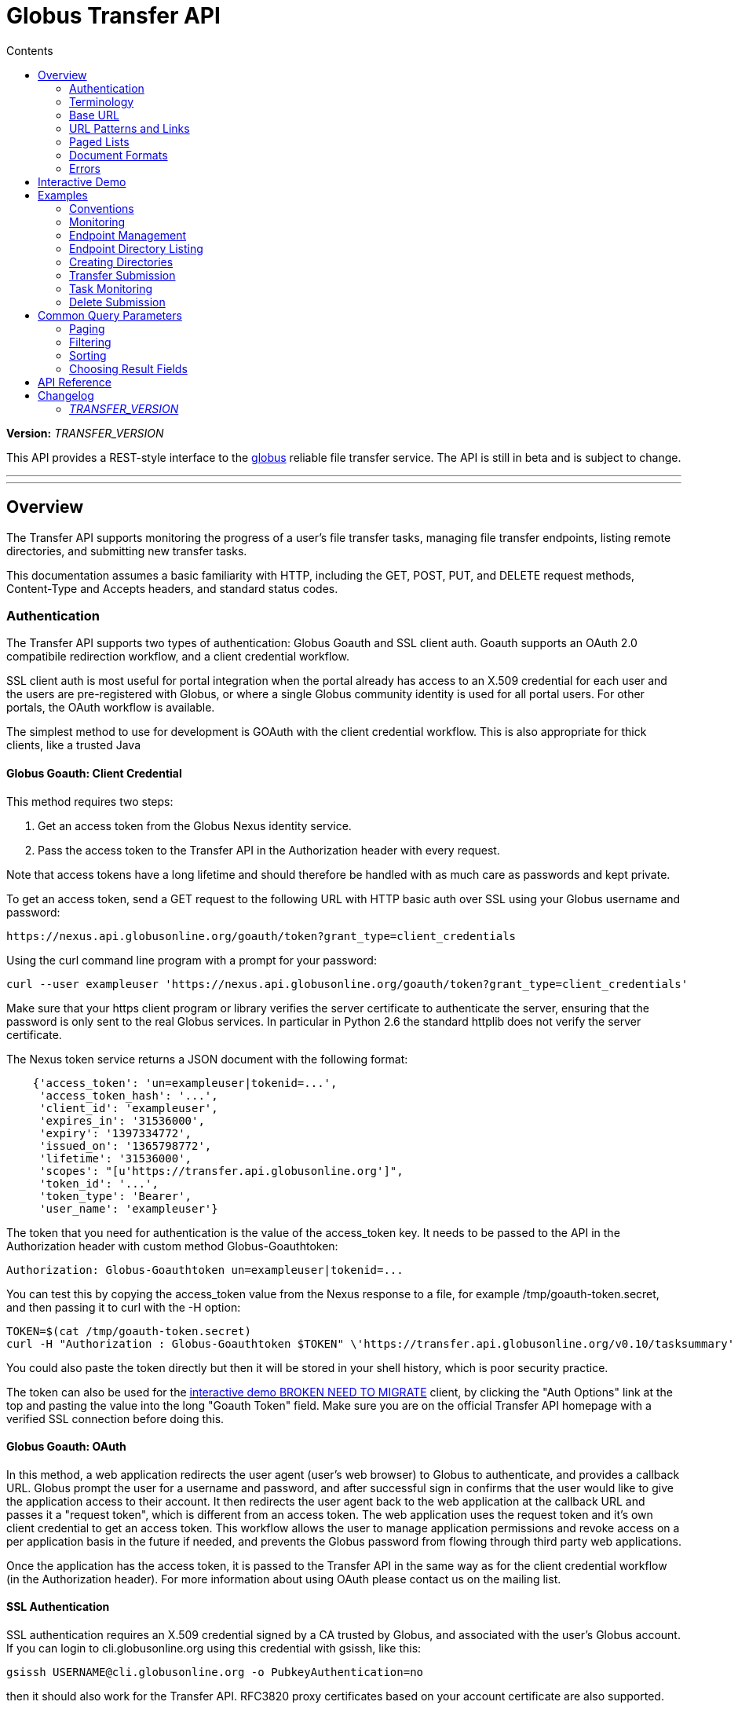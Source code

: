 = Globus Transfer API
:toc:
:toc-placement: manual
:toc-title: Contents

*Version:* __TRANSFER_VERSION__

This API provides a REST-style interface to the
link:http://www.globus.org[globus] reliable file transfer service.
The API is still in beta and is subject to change.

'''
toc::[]

'''

== Overview

The Transfer API supports monitoring the progress of a user's file transfer
tasks, managing file transfer endpoints, listing remote directories,
and submitting new transfer tasks.

This documentation assumes a basic familiarity with HTTP, including the GET,
POST, PUT, and DELETE request methods, Content-Type and Accepts headers, and
standard status codes.

=== Authentication

The Transfer API supports two types of authentication: Globus Goauth and SSL
client auth. Goauth supports an OAuth 2.0 compatibile redirection workflow, and
a client credential workflow.

SSL client auth is most useful for portal integration when the portal already
has access to an X.509 credential for each user and the users are
pre-registered with Globus, or where a single Globus community
identity is used for all portal users. For other portals, the OAuth workflow
is available.

The simplest method to use for development is GOAuth with the client credential
workflow. This is also appropriate for thick clients, like a trusted Java

==== Globus Goauth: Client Credential

This method requires two steps:

. Get an access token from the Globus Nexus identity service.
. Pass the access token to the Transfer API in the Authorization header
   with every request.

Note that access tokens have a long lifetime and should therefore be handled
with as much care as passwords and kept private.

To get an access token, send a GET request to the following URL with HTTP basic
auth over SSL using your Globus username and password:

[source,bash]
https://nexus.api.globusonline.org/goauth/token?grant_type=client_credentials

Using the curl command line program with a prompt for your password:

[source,bash]
curl --user exampleuser 'https://nexus.api.globusonline.org/goauth/token?grant_type=client_credentials'

Make sure that your https client program or library verifies the server
certificate to authenticate the server, ensuring that the password is only sent
to the real Globus services. In particular in Python 2.6 the standard
httplib does not verify the server certificate.

The Nexus token service returns a JSON document with the following format:

[source,javascript]
----
    {'access_token': 'un=exampleuser|tokenid=...',
     'access_token_hash': '...',
     'client_id': 'exampleuser',
     'expires_in': '31536000',
     'expiry': '1397334772',
     'issued_on': '1365798772',
     'lifetime': '31536000',
     'scopes': "[u'https://transfer.api.globusonline.org']",
     'token_id': '...',
     'token_type': 'Bearer',
     'user_name': 'exampleuser'}
----

The token that you need for authentication is the value of the +access_token+
key. It needs to be passed to the API in the +Authorization+ header with
custom method +Globus-Goauthtoken+:

    Authorization: Globus-Goauthtoken un=exampleuser|tokenid=...

You can test this by copying the +access_token+ value from the Nexus response
to a file, for example +/tmp/goauth-token.secret+, and then passing it to
curl with the -H option:

[source,bash]
----
TOKEN=$(cat /tmp/goauth-token.secret)
curl -H "Authorization : Globus-Goauthtoken $TOKEN" \'https://transfer.api.globusonline.org/v0.10/tasksummary'
----

You could also paste the token directly but then it will be stored in your
shell history, which is poor security practice.

The token can also be used for the link:/transfer-api/docs/__LATEST_TRANSFER_VERSION__/try.html[interactive demo BROKEN NEED TO MIGRATE] client, by clicking the "Auth Options" link at the top and pasting the value into the long
"Goauth Token" field. Make sure you are on the official Transfer API homepage
with a verified SSL connection before doing this.

==== Globus Goauth: OAuth

In this method, a web application redirects the user agent (user's web browser)
to Globus to authenticate, and provides a callback URL. Globus
prompt the user for a username and password, and after successful sign in
confirms that the user would like to give the application access to their
account. It then redirects the user agent back to the web application at the
callback URL and passes it a "request token", which is different from an access
token. The web application uses the request token and it's own client
credential to get an access token. This workflow allows the user to manage
application permissions and revoke access on a per application basis in the
future if needed, and prevents the Globus password from flowing through
third party web applications.

Once the application has the access token, it is passed to the Transfer API in
the same way as for the client credential workflow (in the Authorization
header). For more information about using OAuth please contact us on the
mailing list.

==== SSL Authentication

SSL authentication requires an X.509 credential signed by a CA trusted
by Globus, and associated with the user's Globus
account. If you can login to +cli.globusonline.org+ using
this credential with gsissh, like this:

[source,bash]
gsissh USERNAME@cli.globusonline.org -o PubkeyAuthentication=no

then it should also work for the Transfer
API. RFC3820 proxy certificates based on your account certificate
are also supported.

The X.509 certificate must be passed for standard SSL client
authentication. An +X-Transfer-API-X509-User+ header
or an +x509-user+ cookie is also required to specify which
Globus username to sign in as, since a user could have
multiple accounts associated with the same certificate DN.

Here is an example using curl and standard globus toolkit certificate
locations; replace USERNAME with your globusonline username.

[source,bash]
----
$ curl --cert ~/.globus/usercert.pem \
   --key ~/.globus/userkey.pem \
   --header "X-Transfer-API-X509-User: USERNAME" \
   # or --cookie "x509-user=USERNAME" \
   'https://transfer.api.globusonline.org/__TRANSFER_VERSION__/tasksummary'
----

===== Browser Setup

In order to access the API directly with your web browser and use the
[interactive demo](try.html) client, you need to install your certificate and
key in your browser. This is not necessary to use the API with a standard
client, but it's useful for experimenting with the API.

For firefox, you will first need to convert your key to pkcs12:

[source,bash]
----
# You will be prompted for a passphrase; when you import the p12 into
# a browser you will be prompted again. A strong passphrase is
# recommended if you are going to keep the p12 and copy it to different
# machines; if you are just going to delete it afterwards, there is a
# -nodes option to disable the key encryption.

$ openssl pkcs12 -export \
-in ~/.globus/usercert.pem \
-inkey ~/.globus/userkey.pem \
-out ~/.globus/usercred.p12

# Import into firefox.

# If you used -nodes, remove the p12.
----

To import the p12 into firefox, go to the preference dialog
(+Edit->Preferences+ in Linux), choose +Advanced+,
+Encryption+, and then +View Certificates+. Choose
the +Your Certificates+ tab and +Import..+ the p12
you just created. Consider deleting the p12 file if you used the
+-nodes+ option while exporting.

===== Troubleshooting

Here are some common SSL errors and what they mean:

* SSL3_READ_BYTES:tlsv1 alert unknown ca
+
This means that the client certificate used for authentication is signed by
a certificate authority (CA) that is not trusted by Globus.  Globus
Online trusts all CAs in IGTF and several others. If you have different
grid certificate, try adding that to your profile and using it to
authenticate to the API. Otherwise
link:https://www.globus.org/support/[contact support]
with any information you
have about your CA - e.g. the subject, why it's not in IGTF,
and what it's used for. If you have Globus Toolkit installed, sending
us the output of grid-cert-info is very helpful.

* SSL3_GET_SERVER_CERTIFICATE:certificate verify failed
+
This means that the client was unable to verify the server certificate.
The Transfer API server certificate is signed by the InCommon CA -
most browsers should trust it by default. If not you can download
the CA directly from
link:https://spaces.internet2.edu/display/InCCollaborate/InCommon+Cert+Types#InCommonCertTypes-SSL%2FTLSCertificates[InCommon]. In particular you will need
AddTrust External CA Root.

If you need further assistance or encounter other errors,
send a message to the transfer-api mailing list
link:http://lists.globusonline.org/mailman/listinfo/transfer-api[mailing list]
for support.

=== Terminology

==== Transfer Terminology

* *task* - a batch of file transfers operations that were submitted together,
  identified by an ID string.
* *subtask* - an inividual file transfer operation, such as copying a single
  file or expanding a directory.
* *endpoint* - a bookmark for a gridftp server (or other file transfer
  source / destination), with a convenient name. Full endpoint names
  (called the canonical name) are of the form USERNAME#NAME, where
  USERNAME is the user who created the endpoint, and NAME is the endpoint
  name.
* *activation* - delegating a temporary credential to the Globus
  transfer service to perform directory listing and transfers on behalf
  of the user.

==== API Terminology

* *resource* - a URL addressable part of the API, which can be interacted
  with using a subset of the GET, POST, PUT, and DELETE HTTP methods.
* *document* - a representation of data, returned by resources as output
  and accepted by resources as input. There are several standard document
  types, and some types include sub-documents (for example, the
  +endpoint_list+ type is a container for many documents of type +endpoint+).

=== Base URL

All the URLs in the examples below should be taken relative to the
Transfer API root:

    https://transfer.api.globus.org/__TRANSFER_VERSION__

so the full URL to /tasksummary will be:

    https://transfer.api.globus.org/__TRANSFER_VERSION__/tasksummary

Clients should store the base URL and one place and use it when
constructing resource URLs, to simplify changing versions.

=== URL Patterns and Links

The API exposes lists of resources and allows fetching single resources
by name. For example, a list of tasks is available at */task_list*, and a
task with id +123-abc+ is accessed with */task/123-abc*.  This
convention is used for all resource URL patterns.

Many resources provide links to related resources; these can be used instead
of hard-coding URL patterns, making the client more robust to changes in future
versions of the API.

=== Paged Lists

The task_list, subtask_list, event_list, and endpoint_list
link:../resource_list?format=html&fields=name,method,self_link,url_patterns&filter=paging:True[resources BROKEN]
are all paged, with a default page size of 10. If you call them without
any query paremeters, you will only get the first 10 records. Getting
*all* records is currently not supported. Different records can be
selected using the *limit* and *offset* query parameters. See the
<<paging,Paging>> section for details.

=== Document Formats

The API supports *json* and *html* document formats. json is supported for
both requests and responses.  html is only supported as a response format, and
is mainly useful for browsing the dynamic reference documentation, or using the
API site directly to monitor transfers.

Note that xml used to be supported but is now deprecated and it will
be removed in a later release.

To specify the desired format, either add a *format=(json|html)* query
parameter, or specify the content type in the Accepts header. Use
*application/json* or *text/html* for the content types. When POST
or PUTing representations, the Content-Type header should be set to
*application/json*.

Note that _application/x-www-form-urlencoded_ is _not_ supported. The body
should contain the actual JSON data, not a form encoded version of
that data.

The json representation uses a "DATA_TYPE" key to specify the type of
resource and a "DATA" key containing a list of sub-documents, if any.
Here is an examples of the endpoint document type:

* link:../document_type/endpoint/example?format=json[/document_type/endpoint/example.json BROKEN NEED TO MIGRATE]

=== Errors

When an error occurs an HTTP status code >=400 will be used, and the body of
the response will contain an X-Transfer-API-Error header with an error code and
a body with details about the link:../document_type/error?format=html[error BROKEN NEED TO MIGRATE], in the
requested format (or the default json if the error has to do with format
selection). In extreme cases a plaintext or html 500 error may be returned;
this indicates a bug in the API or a deployment issue. Here is an example error
returned when a property name in the fields query parameter is mispelled:

[source,javascript]
----
{
  "message": "'task' resource has no property 'request_tiem'",
  "code": "ClientError.BadRequest.ResourceNoSuchPropertyError",
  "resource": "/task(2eb7b544-025a-11e0-8309-f0def10a689e)",
  "DATA_TYPE": "error",
  "request_id": "96h0IM7X9"
}
----

A 400 status code is used for this response. The code field has the same
value as the X-Transfer-API-Error header, for convenient access. The first
part of the code, "ClientError" in this example, indicates the category of the
error. There are four categories - ClientError, ServerError, ExternalError, and
ServiceUnavailable.

ExternalError is used for issues like failure to connect to a myproxy or
ftp server, or a bad password supplied for fetching a myproxy credential.
The message field for these errors will be suitable to display to the user.

ClientError and ServerError generally indicate programming errors. Just like
internal exceptions, these should usually be handled by logging the error
and displaying a friendly message to the user that the problem has been logged
and will be fixed. ServerError indicates a bug in the API server; please
send details of what triggers the error to the mailing list if you encounter
a ServerError.

ServiceUnavailable is returned when the API is down for maintenance. All
clients should check for this error on every request, and when found display
a friendly message to the user.

== Interactive Demo

The link:try.html[interactive demo BROKEN NEED TO MIGRATE] provides a from-based JavaScript + jQuery
interface to the API, suitable for testing calls and learning the API.
View source to see how it works.

Only the dynamic documentation is accessible without authentication
(+/resources+, +/resource_list+, +/document_type+, +/document_type_list+).
To access anything else, you must setup either SSL client auth in your browser
or use a Goauth token.

== Examples

=== Conventions

The convention used for examples in this document is similar to raw HTTP
requests and responses, with the URL shortened and most headers omitted.
As an example, to get a tasksummary for the logged in user, the request
is described as:

    GET /tasksummary

This means that a GET request must be made to the tasksummary resource,
which actual has URL
+https://transfer.api.globusonline.org/__TRANSFER_VERSION__/tasksummary+
for version __TRANSFER_VERSION__. This is BASE_URL + /tasksummary. As discussed above,
the BASE_URL should be set in one place and re-used, not hard coded
into each request. The actual raw HTTP request will typically include many
headers:

[source,bash]
----
GET /__TRANSFER_VERSION__/tasksummary HTTP/1.1
Host: transfer.api.globusonline.org
User-Agent: Mozilla/5.0 (X11; Linux x86_64; rv:2.0.1) Gecko/20100101 Firefox/4.0.1 Iceweasel/4.0.1
Accept: text/html,application/xhtml+xml,application/xml;q=0.9,*/*;q=0.8
Accept-Language: en-us,en;q=0.5
Accept-Encoding: gzip, deflate
Accept-Charset: UTF-8,*
Keep-Alive: 115
Connection: keep-alive
X-Transfer-API-X509-User: testuser
----

Most of these headers were added by firefox; the developer will not
normally need to deal with them.

For examples that involve sending data, the body is included inline, just
like it would be in an HTTP request. For example endpoint creation is
described like this:

[source,bash]
----
POST /endpoint
Content-Type: application/json

{
  "canonical_name": "USERNAME#ENDPOINT_NAME",
  "myproxy_server": "some.myproxy.hostname",
  "DATA_TYPE": "endpoint",
  "description": "Example gridftp endpoint."
  "DATA": [
    {
      "DATA_TYPE": "server",
      "hostname": "gridftp.example.org",
      "scheme": "gsiftp",
      "port": 2811,
    }
  ],
}
----

This means that to create an endpoint, a request using method POST can be made
to BASE_URL + /endpoint, with header content-type set to "application/json",
and having as the request body the JSON data describing the endpoint.  Other
headers are required for authentication, but they are not specific to this
request.

This format is used to provide a quick description of how to make a request,
independent of the client used. The Python and Java examples hide many of the
details involved in accessing the API; this document is focused on describing
the API itself including those details.

=== Monitoring

* Paged task list with sorting and field selection.
  (link:../resource/task_list?format=html[Reference BROKEN NEED TO MIGRATE])
+
    GET /task_list?offset=0&limit=10&fields=task_id,request_time&orderby=request_time
+
Lists the first 10 tasks belonging to the currently logged in user, showing
only the task_id and request_time fields, ordered by request_time
(ascending/oldest first).
+
[source,json]
----
200 OK
X-Transfer-API-Version: 0.10
Content-Type: application/json

{
  "DATA_TYPE": "task_list",
  "length": 3,
  "limit": "10",
  "offset": "0",
  "total": "3",
  "DATA": [
    {
      "task_id": "3949cec8-7cc8-11e0-82be-12313932c1e0",
      "DATA_TYPE": "task",
      "request_time": "2011-05-12 18:49:22"
    },
    {
      "task_id": "edebec3a-7cc8-11e0-82be-12313932c1e0",
      "DATA_TYPE": "task",
      "request_time": "2011-05-12 18:52:11"
    },
    {
      "task_id": "35115208-7cc9-11e0-82be-12313932c1e0",
      "DATA_TYPE": "task",
      "request_time": "2011-05-12 18:54:34"
    },
  ]
}
----

* Subtask list.
  (link:../resource/task_subtask_list?format=html[Reference BROKEN NEED TO MIGRATE])
+
    GET /task/3949cec8-7cc8-11e0-82be-12313932c1e0/subtask_list
+
List all subtasks under the top level task with ID specified in the parentheses after 'task'.
+
[source,json]
----
200 OK
X-Transfer-API-Version: 0.10
Content-Type: application/json

{
  "DATA_TYPE": "subtask_list",
  "length": 1,
  "limit": "10",
  "offset": "0",
  "total": "1",
  "DATA": [
    {
      "status": "SUCCEEDED",
      "parent_link": {
        "href": "task/3949cec8-7cc8-11e0-82be-12313932c1e0?format=json",
        "resource": "task",
        "DATA_TYPE": "link",
        "rel": "parent",
        "title": "parent task"
      },
      "bytes_transferred": 3103,
      "completion_code": "SUCCEEDED",
      "DATA_TYPE": "subtask",
      "task_id": "8cb34a9e-7cc8-11e0-82be-12313932c1e0",
      "completion_time": "2011-05-12 18:49:25",
      "event_link": {
        "href": "subtask/8cb34a9e-7cc8-11e0-82be-12313932c1e0/event_list?format=json",
        "resource": "event list",
        "DATA_TYPE": "link",
        "rel": "child",
        "title": "child event list"
      },
      "destination_path": "/~/copy-ep1-bashrc",
      "source_path": "/~/.bashrc",
      "source_endpoint": "go#ep1 (Deleted 2011-06-09 01:12:28)",
      "destination_endpoint": "go#ep2 (Deleted 2011-06-09 01:12:30)",
      "parent_task_id": "3949cec8-7cc8-11e0-82be-12313932c1e0",
      "destination_endpoint_link": {
        "href": "endpoint/go%23ep2%20%28Deleted%202011-06-09%2001%3A12%3A30%29?format=json",
        "resource": "endpoint",
        "DATA_TYPE": "link",
        "rel": "destination",
        "title": "destination endpoint"
      },
      "source_endpoint_link": {
        "href": "endpoint/go%23ep1%20%28Deleted%202011-06-09%2001%3A12%3A28%29?format=json",
        "resource": "endpoint",
        "DATA_TYPE": "link",
        "rel": "source",
        "title": "source endpoint"
      },
      "faults": 0,
      "completion_description": "The operation succeeded",
      "type": "FILE_COPY"
    }
  ]
}
----

* Event list.
  (link:../resource/task_event_list?format=html[Task Reference BROKEN NEED TO MIGRATE],
   link:../resource/subtask_event_list?format=html[Subtask Reference BROKEN NEED TO MIGRATE])
+
[source,bash]
----
GET /task/3949cec8-7cc8-11e0-82be-12313932c1e0/event_list
GET /subtask/8cb34a9e-7cc8-11e0-82be-12313932c1e0/event_list
----
+
List all events associated with all subtasks of a task, or with a specific
subtask. Events include starting and finishing the transfer, cancelation,
progress reports of bytes transferred so far, and any errors encountered.
+
[source,json]
----
200 OK
X-Transfer-API-Version: 0.10
Content-Type: application/json

{
  "DATA_TYPE": "event_list",
  "length": 2,
  "limit": "10",
  "offset": "0",
  "total": "2",
  "DATA": [
    {
      "code": "SUCCEEDED",
      "description": "The operation succeeded",
      "DATA_TYPE": "event",
      "parent_task_id": "8cb34a9e-7cc8-11e0-82be-12313932c1e0",
      "parent_subtask_link": {
        "href": "subtask/8cb34a9e-7cc8-11e0-82be-12313932c1e0?format=json",
        "resource": "subtask",
        "DATA_TYPE": "link",
        "rel": "parent",
        "title": "parent subtask"
      },
      "details": "bytes=3103 mbps=0.000",
      "time": "2011-05-12 18:49:25"
    },
    {
      "code": "STARTED",
      "description": "The operation was started or restarted",
      "DATA_TYPE": "event",
      "parent_task_id": "8cb34a9e-7cc8-11e0-82be-12313932c1e0",
      "parent_subtask_link": {
        "href": "subtask/8cb34a9e-7cc8-11e0-82be-12313932c1e0?format=json",
        "resource": "subtask",
        "DATA_TYPE": "link",
        "rel": "parent",
        "title": "parent subtask"
      },
      "details": "Starting at offset 0",
      "time": "2011-05-12 18:49:25"
    }
  ]
}
----

=== Endpoint Management

* Paged endpoint list.
  (link:../resource/endpoint_list?format=html[Reference BROKEN NEED TO MIGRATE])
+
    GET /endpoint_list
+
List all endpoints owned by USERNAME, along with all public endpoints. Note that the results are paged, and only the first 10 results are returned by default; the users own endpoints are sorted first.
+
[source,json]
----
200 OK
X-Transfer-API-Version: 0.10
Content-Type: application/json

{
  "DATA_TYPE": "endpoint_list",
  "length": 10,
  "limit": "10",
  "offset": "0",
  "total": "11",
  "DATA": [
    {
      "username": "test1",
      "globus_connect_setup_key": null,
      "name": "myendpoint",
      "DATA_TYPE": "endpoint",
      "activated": false,
      "is_globus_connect": false,
      "ls_link": {
        "href": "endpoint/test1%23myendpoint/ls?format=json",
        "resource": "directory_listing",
        "DATA_TYPE": "link",
        "rel": "child",
        "title": "child directory_listing"
      },
      "canonical_name": "test1#myendpoint",
      "myproxy_server": null,
      "expire_time": null,
      "DATA": [
        {
          "DATA_TYPE": "server",
          "hostname": "gridftp.example.org",
          "uri": "gsiftp://gridftp.example.org:2811",
          "scheme": "gsiftp",
          "port": 2811,
          "subject": null
        }
      ],
      "public": false,
      "description": "example"
    },
    {
      "username": "go",
      "globus_connect_setup_key": null,
      "name": "ep1",
      "DATA_TYPE": "endpoint",
      "activated": true,
      "is_globus_connect": false,
      "ls_link": {
        "href": "endpoint/go%23ep1/ls?format=json",
        "resource": "directory_listing",
        "DATA_TYPE": "link",
        "rel": "child",
        "title": "child directory_listing"
      },
      "canonical_name": "go#ep1",
      "myproxy_server": "myproxy.globusonline.org",
      "expire_time": "2011-06-28 18:22:17",
      "DATA": [
        {
          "DATA_TYPE": "server",
          "hostname": "ec2-50-16-95-116.compute-1.amazonaws.com",
          "uri": "gsiftp://ec2-50-16-95-116.compute-1.amazonaws.com:2811",
          "scheme": "gsiftp",
          "port": 2811,
          "subject": "/DC=org/DC=doegrids/OU=Services/CN=host/endpoint1.tutorial.globusonline.org"
        }
      ],
      "public": true,
      "description": null
    },
    ...
  ]
}
----

* Single endpoint.
  (link:../resource/endpoint?format=html[Reference BROKEN NEED TO MIGRATE])
+
    GET /endpoint/go%23ep1
+
Note that the endpoint name is 'go#ep1', but the '#' must be percent
encoded as '%23', since it is used as the fragment identifier in the url.
+
[source,json]
----
200 OK
X-Transfer-API-Version: 0.10
Content-Type: application/json

{
  "username": "go",
  "globus_connect_setup_key": null,
  "name": "ep1",
  "DATA_TYPE": "endpoint",
  "activated": true,
  "is_globus_connect": false,
  "ls_link": {
    "href": "endpoint/go%23ep1/ls?format=json",
    "resource": "directory_listing",
    "DATA_TYPE": "link",
    "rel": "child",
    "title": "child directory_listing"
  },
  "canonical_name": "go#ep1",
  "myproxy_server": "myproxy.globusonline.org",
  "expire_time": "2011-06-28 18:22:17",
  "DATA": [
    {
      "DATA_TYPE": "server",
      "hostname": "ec2-50-16-95-116.compute-1.amazonaws.com",
      "uri": "gsiftp://ec2-50-16-95-116.compute-1.amazonaws.com:2811",
      "scheme": "gsiftp",
      "port": 2811,
      "subject": "/DC=org/DC=doegrids/OU=Services/CN=host/endpoint1.tutorial.globusonline.org"
    }
  ],
  "public": true,
  "description": null
}
----

* Endpoint create.
  (link:../resource/endpoint_create?format=html[Reference BROKEN NEED TO MIGRATE])
+
[source,json]
----
POST /endpoint
Content-Type: application/json

{
  "canonical_name": "USERNAME#ENDPOINT_NAME",
  "myproxy_server": "some.myproxy.hostname",
  "DATA_TYPE": "endpoint",
  "description": "Example gridftp endpoint."
  "DATA": [
    {
      "DATA_TYPE": "server",
      "hostname": "gridftp.example.org",
      "scheme": "gsiftp",
      "port": 2811,
    }
  ],
}
----
+
Note the content-type header; this is required whenever POSTing or PUTing data to the API.
+
At least one server sub-document is required. Any extra fields in the
representation will be ignored, except that the username and name fields
must match canonical_name if present. The canonical_name field also accepts
a non-username qualified name, in which case the current logged in user is
assumed, e.g. if user "jdoe" uses canonical_name "myep", it will be
interpreted as "jdoe#myep".
+
myproxy_server is optional, and specifies a default myproxy server to
use when obtaining a credential for activation.
+
[source,json]
----
201 Created
X-Transfer-API-Version: 0.10
Location: https://transfer.test.api.globusonline.org/v0.10/endpoint/testuser%23testep.json
Content-Type: application/json

{
  "code": "Created",
  "resource": "/endpoint",
  "DATA_TYPE": "endpoint_create_result",
  "canonical_name": "testuser#testep",
  "globus_connect_setup_key": null,
  "request_id": "6UKB1S7iV",
  "message": "Endpoint created successfully"
}
----

* Globus Connect endpoint create.
  (link:../resource/endpoint_create?format=html[Reference BROKEN NEED TO MIGRATE])
+
[source,json]
----
POST /endpoint
Content-Type: application/json

{
  "DATA_TYPE": "endpoint",
  "description": "My laptop running globus connect"
  "canonical_name": "USERNAME#ENDPOINT_NAME",
  "is_globus_connect": true
}
----
+
To complete installation of globus connect, you must enter the setup key, which you get from the create response:
+
[source,json]
----
201 Created
Content-Type: application/json
Location: https://transfer.api.globusonline.org/__TRANSFER_VERSION__/endpoint/USERNAME%23ENDPOINT_NAME.json

{
  "globus_connect_setup_key": "5c93772f-98f3-4173-bd22-5ea405177af8",
  "resource": "/endpoint",
  "DATA_TYPE": "endpoint_create_result",
  "canonical_name": "USERNAME#ENDPOINT_NAME",
  "code": "Created",
  "request_id": "NwfXW3WNZ",
  "message": "Endpoint created successfully"
}
----
+
The globus_connect_setup_key will also be available in the endpoint representation until it is used to complete setup. It is deleted after first use.

* Endpoint update.
  (link:../resource/endpoint_update_create?format=html[Reference BROKEN NEED TO MIGRATE])
+
[source,json]
----
PUT /endpoint/USERNAME#ENDPOINT_NAME
Content-Type: application/json

{
  "myproxy_server": "some.myproxy.hostname",
  "DATA_TYPE": "endpoint",
  "description": "Example gridftp endpoint."
  "DATA": [
    {
      "DATA_TYPE": "server",
      "hostname": "gridftp.example.org",
      "scheme": "gsiftp",
      "port": 2811,
    }
  ],
}
----
+
Note that the name is in the URL, not the representation itself. Renaming is also supported; if successful the endpoint will no longer be accessible at the old URL.
+
Endpoint creation via PUT is also allowed, but this behavior is deprecated. In the next release using PUT on an endpoint name that does not exist will return an error.
+
[source,json]
----
200 OK
X-Transfer-API-Version: 0.10
Content-Type: application/json

{
  "message": "Endpoint updated successfully",
  "code": "Updated",
  "resource": "/endpoint/ENDPOINT_NAME",
  "DATA_TYPE": "result",
  "request_id": "GCgXqTE9n"
}
----

==== Public Endpoints

Globus users can share endpoints with one another by making the
endpoint public. This can be done by setting the public property to true
on an endpoint document when creating or updating the endpoint.

Globus also maintains several sets of commonly used endpoints under
special usernames:

* go#ep1, go#ep2 - Globus tutorial endpoints All users have
  access to this endpoint with a limited disk quota, for use in testing
  without having to optain other credentials.
* tg#bigred, tg#ranger, etc - TeraGrid endpoints.

=== Endpoint Directory Listing

==== Endpoint Activation

Getting a directory listing from an endpoint requires activating the endpoint - providing the service with a credential, so the service can perform the operation on behalf of the user.

The first step in activation is determining what activation methods are
supported by the endpoint, and what data is needed to perform the
activation.  This information is exposed in the
link:../document_type/activation_requirements?format=html[activation_requirements BROKEN NEED TO MIGRATE]
resource:

    GET /endpoint/USERNAME#ENDPOINT_NAME/activation_requirements

The API currently supports two activation methods: +myproxy+ and
+delegate_proxy+.  +myproxy+ activation accepts a MyProxy server and login
information, and the service uses this information to request a time limited credential for that user. If an endpoint has a default myproxy configured, that will be pre-filled in to the requirements. +delegate_proxy+ activation is designed for clients that already have a copy of the user's credential (or a proxy of their credential). The server provides a public key, and the client must create a delegated X.509 proxy credential using that public key, signed by the local credential.

All endpoints support +delegate_proxy+ activation, but some endpoints may not allow +myproxy+ activation.

To activate an endpoint, pick one of the supported activation methods, fill in or overwrite value properties on the requirements as needed, and POST the activation_requirements back:

    POST /endpoint/USERNAME#ENDPOINT_NAME/activate

For more details see the API reference for
link:../resource/endpoint_activate?format=html[/endpoint/NAME/activate BROKEN NEED TO MIGRATE].

===== Auto-Activation

The Globus tutorial endpoints (go#ep1, go#ep2) and all Globus Connect
endpoints do not require external credentials, and can be activated without
specifying any myproxy credentials. This is done by POSTing an empty body to link:../resource/endpoint_autoactivate?format=html[/endpoint/NAME/autoactivate BROKEN NEED TO MIGRATE].

Endpoints with a default myproxy server also support auto-activation, by using a cached credential. When you activate an endpoint from a given myproxy server, you can auto-activate other endpoints that have that myproxy server configured as the default. For example, all teragrid endpoints are configured with the teragrid myproxy server as the default, so once you activate a single teragrid endpoint, the other teragrid endpoints can be auto-activated, without having to specify the myproxy credentials again.  This also works if the user has logged in to link:http://www.globus.org[www.globus.org] using their myproxy identity.

If auto-activation fails (e.g. if no cached credential is present), activate returns an +activation_requirement+ list as part of the +activation_result+. This allows clients to attempt auto-activation on all endpoints; if that fails, they can use the activation_requirement list to prompt the user for the required data and try again using manual activation, without having to do another round trip requesting the activation_requirements. The +activation_result+ can be POSTed back to link:../resource/endpoint_activate?format=html[/endpoint/NAME/activate BROKEN NEED TO MIGRATE] after the required fields are filled in; +activate+ accepts both activation_result and activation_requirements resources as input, and ignores all the fields except for the +activation_requirement+ sub-documents.

===== OAuth and Activation

Some MyProxy servers provide an link:http://security.ncsa.illinois.edu/teragrid-oauth/[OAuth interface] for fetching credentials. To make use of this features, clients need to perform the OAuth process themselves to get a credential, and then use +delegate_proxy+ activation to delegate a credential to the transfer service. There is a +oauth_server+ field in +endpoint+, +activation_requirements+, and +activation_result+ documents that indicates the hostname of the oauth server.

Note that to use this feature, you must register a key pair with each OAuth
provider.

===== Activation Options

The following query parameters are supported by */endpoint/NAME/activate*:

* *timeout* - time in seconds to wait for a response from the remote myproxy server before giving up.

* *if_expires_in* - only activate if the endpoint is not already activated or is activated but expires within the specified number of seconds.

Note that both use seconds as the unit; all time deltas in the API use
seconds.

==== Directory Listing

Directory listing on an endpoint is exposed as a sub-resource of the endpoint:

    GET /endpoint/USERNAME#ENDPOINT_NAME/ls?path=/~/directory

If the endpoint connection succeeds and the path is a valid directory with appropriate permission for the user, a link:../document_type/file_list?format=html[file_list BROKEN NEED TO MIGRATE] is returned.

/~/ is an alias for the users' home directory on the server. _path_ can be an empty string, in which case the "default" directory is used, currently */~/*.

Note that only directory listing is supported - if path points to a
file, an error will be returned. Paging, filtering, ordering, and field
selection are supported. Unlike most paged resources, all records are
returned by default. This is because the gsiftp protocol does not
support partial listing, so the entrie list is always fetched.

=== Creating Directories

To create a directory on an endpoint, submit a
link:../document_type/mkdir?format=html[mkdir BROKEN NEED TO MIGRATE] document to link:../resource/endpoint_mkdir?format=html[POST
/endpoint/NAME/mkdir BROKEN NEED TO MIGRATE] (where NAME is the
endpoint name):

[source,json]
----
{
  "path": "/~/newdir",
  "DATA_TYPE": "mkdir"
}
----

If the path field does not contain an absolute path, it's assumed to be
relative to the users home directory (~).

A standard error document is returned on failure; on sucess a
link:../document_type/mkdir_result?format=html[mkdir_result BROKEN NEED TO MIGRATE] is returned, with status 202
and code +DirectoryCreated+:

[source,json]
----
{
  "message": "The directory was created successfully",
  "code": "DirectoryCreated",
  "resource": "/endpoint/go#ep1/mkdir",
  "DATA_TYPE": "mkdir_result",
  "request_id": "abc123"
}
----

Note that recursive transfers implicitly create directories as needed at the destination; the purpose of the mkdir resource is to provide explicit creation.

=== Transfer Submission

A link:../document_type/transfer?format=html[transfer BROKEN NEED TO MIGRATE] is a request to copy files and directories from a source endpoint to a destination endpoint. The request document is essentially a list of transfer items containing source / destination path pairs, with flags to indicate if the path is a directory to be copied recursively or a single file to be transfered. To fullfill the request, the service creates a link:../document_type/task?format=html[task BROKEN NEED TO MIGRATE], which can be monitored usingthe +task_id+.

For recursive (directory) transfer items, the contents of the source directory is copied to the destination directory, including any subdirectories. Any intermediate/parent directories that don't exist on the destination will be created.

For non-recursive (file) transfer items, the source file is copied to the
file path specified as the destination. The destination path can't be a
directory, unlike the scp command. This is to avoid inconsistent behavior
depending on whether or not the destination exists, so when run repeatedly
(for example to keep two copies in sync) it performs the same operation
each time.

Both endpoints need to be activated before the transfer is submitted. If an
endpoint expires before the transfer is complete, the endpoints can be
re-activated to allow it to continue, up until the deadline (which defaults to 24 hours after the request time).

When submitting a transfer, you must first get a
link:../resource/submission_id?format=html[submission_id BROKEN NEED TO MIGRATE]:

    GET /submission_id

The submission id should be saved in case the submission is interrupted before a result is received from the server. The transfer can then be resubmitted, and if the original request was successful it will not double submit, it will simply return a result indicating that it's a duplicate id, with the id of the task created to fulfill the request.

The transfer itself is submitted via link:../resource/transfer?format=html[POST /transfer BROKEN NEED TO MIGRATE]:

[source,javascript]
----
{
  "submission_id": "VAwPR1dFRhAHQn93dmd3EkETBSs2ejJnVQRWIyp6YytFUl8O",
  "DATA_TYPE": "transfer",
  "sync_level": null,
  "source_endpoint": "go#ep1",
  "label": "example transfer label",
  "length": 2,
  "deadline": "2011-10-15 16:39:40+00:00",
  "destination_endpoint": "go#ep2",
  "DATA": [
    {
      "source_path": "/~/file1.txt",
      "destination_path": "/~/dir1/file1copy.txt",
      "verify_size": null,
      "recursive": false,
      "DATA_TYPE": "transfer_item"
    }
    {
      "source_path": "/~/some_directory/",
      "destination_path": "/~/some_directory_copy/",
      "recursive": true,
      "DATA_TYPE": "transfer_item",
    }
  ]
}
----

and returns a link:../document_type/transfer_result?format=html[transfer_result BROKEN NEED TO MIGRATE]:

[source,javascript]
----
{
  "submission_id": "UAlfRFdDQEsHQn8tJGd3EkETBStoemJnVQRWIyp6YytFUl8O",
  "code": "Accepted",
  "resource": "/transfer",
  "task_id": "5f63266a-f6ba-11e0-a861-f0def10a689e",
  "DATA_TYPE": "transfer_result",
  "request_id": "abc123",
  "message": "Transfer submission accepted.",
  "task_link": {
    "href": "task/5f63266a-f6ba-11e0-a861-f0def10a689e?format=json",
    "resource": "task",
    "DATA_TYPE": "link",
    "rel": "related",
    "title": "related task"
  }
}
----

+sync_level+ can be used to request that only modified files are transferred, using different mechanisms to determine modification. See the
link:../document_type/transfer?format=html[transfer BROKEN NEED TO MIGRATE] document type for details on the different sync levels. If +sync_level+ is not included or +null+, all files will be transferred.

+verify_size+ is a per +transfer_item+ integer option, that if specified and not +null+ causes both the source and destination sizes to be checked, raising an error if they do not match the specified value. Currently +verify_size+ cannot be used with +sync_level+. WARNING: this is a beta feature.

=== Task Monitoring

To track the progress of a newly submitted task, use the +task_link+ or +task_id+ field of the returned link:../document_type/transfer_result?format=html[transfer_result BROKEN NEED TO MIGRATE] or link:../document_type/delete_result?format=html[delete_result BROKEN NEED TO MIGRATE] document.

    GET /task/TASK_ID

This returns a link:../document_type/task?format=html[task BROKEN NEED TO MIGRATE] document.

A request to link:../resource/task_cancel?format=html[cancel BROKEN NEED TO MIGRATE] the task can be submitted like this:

    POST /task/TASK_ID/cancel

It is possible that the transfer will finish before the cancelation goes
through; a result document type is returned with a message describing what
happened.

=== Delete Submission

Remote files and directories can be deleted on an endpoint by submitting a link:../document_type/delete?format=html[delete document BROKEN NEED TO MIGRATE] to link:../resource/delete?format=html[POST /delete BROKEN NEED TO MIGRATE]:

[source,javascript]
----
{
  "submission_id": "AA1bFgMUEBgHQn8ufWd3EkETBSgzdGZnAgYBd39zYn0RCANT",
  "endpoint": "go#ep2",
  "recursive": false,
  "DATA_TYPE": "delete",
  "label": "example delete label",
  "length": 2,
  "deadline": "2011-10-15 21:10:18+00:00",
  "ignore_missing": false,
  "DATA": [
    {
      "path": "/~/bashrc_copy_example",
      "DATA_TYPE": "delete_item"
    }
  ]
}
----

The +submission_id+, +label+, and +deadline+ fields behave just like the same fields in a +transfer+ document, and the +delete_result+ returned after submission is the same as a +transfer_result+.

If any of the paths point to a directory, +recursive+ must be set to +true+ and the entire directory contents will be deleted. Deleting a directory only if it is empty is not supported.

If +ignore_missing+ is not set, the job will fail and stop deleting paths if one of the paths does not exist.

To avoid breaking backward compatibility in 0.10, delete tasks are not included by default in +task_list+ and +tasksummary+. To include delete tasks, use +filter=type:TRANSFER,DELETE+.

== Common Query Parameters

Most resources support field selection using the *fields* paramater. List resources support pagination using *limit* and *offset*, filtering on certain fields using a *filter* parameter, and sorting on certain fields using *orderby*.

=== Paging

List resources which link:../resource?format=html&fields=name,method,self_link,url_patterns&paging=True[use paging BROKEN NEED TO MIGRATE] can be controlled with the *offset* and *limit* query parameters; the default is +offset=0+ and +limit=10+. A maximum page size is configured on the server, and is currently set at 100. Typical usage involves starting with +offset=0+, choosing a page size and passing with +limit=PAGE_SIZE+, and incrementing +offset+ by +PAGE_SIZE+ to display successive pages.

For example, with a page size of 50:

[source,bash]
----
# page 1
GET /task_list?offset=0&limit=50

# page 2
GET /task_list?offset=50&limit=50

# page 3
GET /task_list?offset=100&limit=50
----

=== Filtering

Only certain fields support filtering; this is documented in the field list of the document type, at */document_type/TYPE/field_list*, and in the query_param list for resource paths returning that type of resource, at */resource/NAME* or */PATH/\_doc_*. There are also several types of filters, including date range, a single value, or a list of values. See the field documentation for descriptions and examples.

This example for the task list returns ACTIVE and SUCCESSFUL tasks submitted before December 20 2010:

    GET /task_list?filter=status:ACTIVE,SUCCESSFUL/request_time:,2010-12-20 00:00:00

=== Sorting

The *orderby* parameter sets a sort field and direction. Only fields
which support filtering are sortable. The value is a comma separated
list of field names, with an option direction specifier. For example:

    GET /task_list?orderby=status,request_time desc

returns tasks first ordered by status, in ascending alphabetical order, then within tasks with the same status sorts by request_time, with newer tasks first (descending).

=== Choosing Result Fields

You may choose to have the results contain only certain fields you care about. For example:

    GET /task_list?fields=task_id,status

will return a task list with only task_id and status fields in each task. This can save bandwidth and parsing time if you know you only need certain fields.

Field selection can also be done on sub-documents, by prefixing the field name with the document type name. For example:

    GET /endpoint_list?fields=canonical_name,server.uri

will display only the canonical_name of each endpoint, and server sub-documents with only the +uri+ field.

The special name +ALL+ selects all fields at a given level, not including sub-documents. For Example:

[source,bash]
----
# displays only top level endpoint fields; no server sub-documents are
# included.
GET /endpoint_list?fields=ALL

# displays all top level endpoint fields, and server sub-documents
# with only the uri field.
GET /endpoint_list?fields=ALL,server.uri

# displays canonical_name, and server sub-documents with all fields.
GET /endpoint_list?fields=canonical_name,server.ALL
----

== API Reference

API reference documentation is exposed via dynamically generated documentation resources. This can be browsed conveniently using the HTML representation:

* link:../resource_list?format=html&fields=name,method,self_link,url_patterns,description[Resources BROKEN NEED TO MIGRATE] - a list of all the resources in the API, describing their purpose, what document types they take as input and return as output, what query parameters they accept, and what errors they can return.
* link:../document_type_list?format=html[Document Types] - a list of all the document types used in the API, describing their purpose, and linking to a list of their fields and example representations.

A shortcut for accessing resource path documentation is to append "*/\_doc_*" to a valid resource URL, for example link:../task/ID/_doc_?format=html[/task/ID/\_doc_ BROKEN NEED TO MIGRATE] links to +/resource/task+. Patterns that support multiple methods, like link:../endpoint/NAME/_doc_?format=html[/endpoint/NAME/\_doc_ BROKEN NEED TO MIGRATE], display links to all the supported operations using that url pattern. When using "/\_doc_", the identifiers in the URL are ignored.

== Changelog

=== __TRANSFER_VERSION__

*   *Release 24*
    ** Add ALPHA +acl_available+, +acl_editable+, and +shareable+ fields to
       link:../document_type/endpoint?format=html[endpoint document BROKEN NEED TO MIGRATE].
    ** Add ALPHA +s3_url+ and +s3_owner_activated+ field to
       link:../document_type/endpoint?format=html[endpoint document BROKEN NEED TO MIGRATE]. +s3_url+
       will be set only on S3 endpoints, which is an ALPHA feature and will
       require a managed endpoint subscription. Creating S3 endpoints via
       the API is not yet supported.
    ** Append +/+ to +default_directory+ if it's missing in
       link:../document_type/endpoint?format=html[endpoint document BROKEN NEED TO MIGRATE].
    ** Add PUT support for ALPHA access rule resource
       link:../resource/endpoint_access_update?format=html[PUT /endpoint/NAME/access/ID BROKEN NEED TO MIGRATE]
       for updating the +permissions+ field on an existing access rule.
*   *Release 21*
    ** Add +is_paused+ to
       link:../document_type/server?format=html[server document BROKEN NEED TO MIGRATE] for Globus
       Connect endpoints, to indicate when the user has paused the endpoint.
       Note that +is_connected+ will always be false when +is_paused+ is true,
       because pause is designed to temporarily stop all operations to the
       endpoint.
*   *Release 20*
    ** Fix internal error when an endpoint admin fetches task details for
       another user's task and the task is a delete task.
    ** Fix internal error when calling ls on a directory path; now returns
       correct error.
*   *Release 19*
    ** Use a format query parameter instead of extension to specify the format
       in the URL. The Accepts header is still supported as well, but the
       extension is only supported for documentation resources to avoid
       breaking links from the mailing list archives etc. Even for
       documentation resources this is deprecated and the format query
       parameter should be used instead. This change was made to support
       the following:
    ** Allow dots in endpoint names.
    ** Add +force_encryption+ and +disable_verify+ fields to
       link:../document_type/endpoint?format=html[endpoint document BROKEN NEED TO MIGRATE].
    ** Add deprecation warnings to
       link:../resource_list?format=html&fields=name,method,self_link,url_patterns,description&filter=name:task_subtask_list,subtask,subtask_event_list[subtask API BROKEN NEED TO MIGRATE].
    ** Make DEPRECATED and ALPHA resource searchable in the dynamic reference
       documentation.
*   *Release 18*
    ** Rename alpha sharing API; the access API is unchanged, and the old API
       for create/test is deprecated. Note that field names have also changed:
       link:../document_type/shared_endpoint?format=html[shared_endpoint document BROKEN NEED TO MIGRATE],
       link:../resource/shared_endpoint_create?format=html[shared_endpoint_create BROKEN NEED TO MIGRATE],
       link:../resource/shared_endpoint_test?format=html[shared_endpoint_test BROKEN NEED TO MIGRATE],
    ** Add PUT for updating endpoint servers by ID:
       link:../resource/endpoint_server_update?format=html[endpoint_server_update BROKEN NEED TO MIGRATE].
*   *Release 17*
    ** Add alpha API for sharing:
       link:../document_type/sharing_endpoint?format=html[sharing_endpoint document BROKEN NEED TO MIGRATE],
       link:../resource/sharing_endpoint_create?format=html[sharing_endpoint_create BROKEN NEED TO MIGRATE],
       link:../resource/sharing_endpoint_test?format=html[sharing_endpoint_test BROKEN NEED TO MIGRATE],
       link:../document_type/access?format=html[access document BROKEN NEED TO MIGRATE],
       link:../resource/endpoint_access_list?format=html[endpoint_access_list BROKEN NEED TO MIGRATE],
       link:../resource/endpoint_access_get?format=html[endpoint_access_get BROKEN NEED TO MIGRATE],
       link:../resource/endpoint_access_add?format=html[endpoint_access_add BROKEN NEED TO MIGRATE],
       link:../resource/endpoint_access_delete?format=html[endpoint_access_delete BROKEN NEED TO MIGRATE].
    ** Add new API for manipulating servers within an endpoint:
       link:../resource/endpoint_server_list?format=html[endpoint_server_list BROKEN NEED TO MIGRATE],
       link:../resource/endpoint_server?format=html[endpoint_server BROKEN NEED TO MIGRATE],
       link:../resource/endpoint_server_add?format=html[endpoint_server_add BROKEN NEED TO MIGRATE],
       link:../resource/endpoint_server_delete?format=html[endpoint_server_delete BROKEN NEED TO MIGRATE].
*   *2012-03-28*
    ** Add +encrypt_data+ field to
       link:../document_type/task?format=html[task BROKEN NEED TO MIGRATE] document, containing the value
       used for the transfer.
*   *2012-03-13*
    ** Add +sync_level+ field to
       link:../document_type/task?format=html[task BROKEN NEED TO MIGRATE] document, containing the value
       used for the transfer.
    ** Fix bug causing symlinks to be excluded from ls, and add
       +link_target+ field to link:../document_type/file?format=html[file BROKEN NEED TO MIGRATE]
       document with the absolute path of the link target (or null for
       non links).
*   *2011-11-01*
    ** Add +source_endpoint+ and +destination_endpoint+ fields to
       link:../document_type/task?format=html[task BROKEN NEED TO MIGRATE] document.
       Filtering and orderby are not currently supported on these fields.
    ** Add nice_status, nice_status_details, and nice_status_expires_in fields
       to link:../document_type/task?format=html[task BROKEN NEED TO MIGRATE] document.
       These fields are *alpha* and very likely to change.
    ** Add +interpret_globs+ field to link:../document_type/delete?format=html[delete BROKEN NEED TO MIGRATE]
       document, default +false+. If
       specified and set +true+, interprets *, ?, and [] like standard shell,
       but only in the last path segment.
    ** Add link:../document_type/endpoint/field/expires_in?format=html[expires_in BROKEN NEED TO MIGRATE] field
       to link:../document_type/endpoint?format=html[endpoint BROKEN NEED TO MIGRATE] documents.
    ** Add filters to link:../resource/endpoint_list?format=html[endpoint_list BROKEN NEED TO MIGRATE]:
       +in_use+ (source or destination of and active task)
       and +in_history+ (owned by the user or activated by
       the user at some point in the past; this is the default shown
       by the CLI endpoint-list command). Both only take the value +true+
       (or +1+); inverse filtering is not supported.
    ** Add link:../resource/endpoint_mkdir?format=html[POST /endpoint/NAME/mkdir BROKEN NEED TO MIGRATE]
       for creating directories.
    ** Add link:../resource/task_update?format=html[PUT /task/ID BROKEN NEED TO MIGRATE] for updating +label+
       and +deadline+.
    ** Allow JSON string input for integer types.
    ** Add new link:../resource/delete?format=html[POST /delete BROKEN NEED TO MIGRATE] resource
       for submitting delete tasks.
    ** Add new +DELETE+ type tasks. Delete tasks are not shown be default in
       link:../resource/task_list?format=html[task_list BROKEN NEED TO MIGRATE] and not included by
       link:../resource/tasksummary?format=html[tasksummary BROKEN NEED TO MIGRATE] counts. To include delete
       tasks in each case, filter=type:TRANSFER,DELETE must be passed.
       This is implemented by setting the default filter to type:TRANSFER;
       setting it explictly overrides the default.
    ** Add link:../resource/submission_id?format=html[/submission_id BROKEN NEED TO MIGRATE] resource for use
       by both +/transfer+ and +/delete+.
       +/transfer/submission_id+ is now deprecated, but returns the same
       result as +/submission_id+ for backward compatibility.
    ** Add boolean +is_connected+ field to
       link:../document_type/server?format=html[server BROKEN NEED TO MIGRATE] documents, indicating if
       a globus connect endpoint is connected. For other endpoints it will
       always be +true+. The server list is no longer empty when a GC
       endpoint is disconnected, to expose the +subject+ field for disconnected
       endpoints. All other server fields are now +null+, for both connected
       and disconnected endpoints, since the GC endpoints can't be used from
       outside globusonline.
    ** Add +label+ field to link:../document_type/transfer?format=html[transfer BROKEN NEED TO MIGRATE] and
       link:../document_type/task?format=html[task BROKEN NEED TO MIGRATE], with a pattern filter
       on +task+. Label modification on +task+ is not yet supported.
    ** Support filtering +endpoint_list+ by +activated+ and +expire_time+,
       and ordering by +expire_time+.
*   *2011-07-27*
    ** Added +delegate_proxy+ activation method. Documentation will be added
       shortly; Python examples are included in the latest client example
       download.
    ** Provide more detailed error messages when X.509 authentication fails.
*   *2011-07-15*
    ** Change the server certificate to one signed by GoDaddy. Since GoDaddy
       CAs are installed in all common web browsers, the browser will no
       longer display a warning to users, and users can be sure they are
       talking to the real server.
*   *2011-05-27*
    ** Integrated the tutorial into this index page as the overview and
       examples sections, and fixed some errors and omissions in the tutorial
       content.
*   *2011-05-06*
    ** Added link:../resource/endpoint_autoactivate?format=html[POST /endpoint/&lt;name>/autoactivate BROKEN NEED TO MIGRATE] -
       Using link:../resource/endpoint_activate?format=html[POST /endpoint/&lt;name>/activate BROKEN NEED TO MIGRATE]
       with an empty request body to auto activate is deprecated,
       and will be removed in the next version.
    ** Added link:../resource/endpoint_deactivate?format=html[POST /endpoint/&lt;name>/deactivate BROKEN NEED TO MIGRATE] -
       This deletes the credential assocated with the endpoint, even
       before it expires and is deleted automatically.
    ** Added support for renaming endpoints with
       link:../resource/endpoint_update_create?format=html[PUT /endpoint/&lt;name> BROKEN NEED TO MIGRATE] - on
       success 301 is returned with code Renamed, and the Location header
       contains the new URL (which will always be +/endpoint/<new_name>+).
    ** Added support for modifying is_public on endpoints
       with link:../resource/endpoint_update_create?format=html[PUT /endpoint/&lt;name> BROKEN NEED TO MIGRATE].
*   *2011-03-15*
    ** Added link:../resource/endpoint_create?format=html[POST /endpoint BROKEN NEED TO MIGRATE] -
       this is now the recommended way to create endpoints; it will return a
       ClientError.Conflict error if an endpoint with the same name already
       exists. Using PUT for creation is deprecated, and will be removed in
       a later release.
    ** Support creation of globus connect endpoints, and return a
       setup key in the response. This is only available with the new
       link:../resource/endpoint_create?format=html[POST /endpoint BROKEN NEED TO MIGRATE]
       operation.
    ** Support sync transfers via a new 'sync_level' field in the
       link:../document_type/transfer?format=html[transfer resource BROKEN NEED TO MIGRATE].
*   *2011-02-16*
    ** Replaced +/task(<task_id>)+ style with +/task/<task_id>+ style, for
       all resources.
    ** Renamed document types +tasks+, +subtasks+, and +endpoints+ to
       +task_list+, +subtask_list+, and +endpoint_list+.
    ** Renamed list resources with singular names which return lists
       to +X_list+, e.g. +task+ -> +task_list+, +task/ID/subtask+ ->
       +task/ID/subtask_list+, etc.
    ** Renamed +directory_listing+ resource (returned by ls) to +file_list+.
       It supports standard +filter+ and +orderby+ params, just like the
       other list types.
    ** Renamed +/user(NAME)/endpoint+ to +/endpoint_list+.
    ** Get format from extension at end of URL, instead of from query
       param. +format+ and +alt+ are no longer recognized query params.
    ** In +transfer+ document, renamed +transfer_id+ to +submission_id+.
       Please note that this is unrelated to the +task_id+ - you must read
       that from the +transfer_result+ document returned by successful
       submission.
    ** Filtering now uses a separate +filter+ query param, with the filter
       expressions delimited by +/+, and the name/value delimited by +:+,
       instead of using separate query parameters named for the field being
       filtered. For example, the query string fragment on +task_list+
       +status=ACTIVE&request_time=2010-12-22%2023:35:48,+ becomes
       +filter=status:ACTIVE/request_time:2010-12-22%2023:35:48,+. Note that
       the new delimiters do not require escaping within a query string
       value.
    ** Field selection now supports selecting fields on subdocuments. For
       example, +/endpoint_list?fields=ALL,server.uri+ displays all top level
       endpoint fields, and only the +uri+ field in the server subdocuments.
       Note that +ALL+ means all fields at that level, not including
       subresources. It can also be used on subresources:
       +/endpoint_list?fields=canonical_name,server.ALL+. For list document
       types, field selection applies to the element type, not the list itself.
